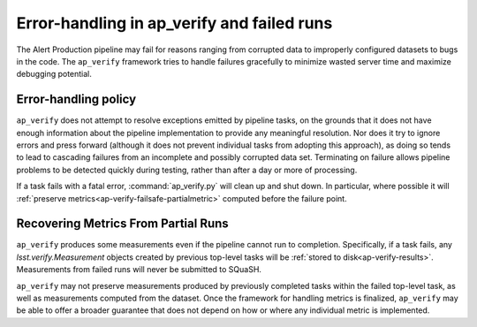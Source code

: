 .. py:currentmodule:: lsst.ap.verify

.. _ap-verify-failsafe:

###########################################
Error-handling in ap_verify and failed runs
###########################################

The Alert Production pipeline may fail for reasons ranging from corrupted data to improperly configured datasets to bugs in the code.
The ``ap_verify`` framework tries to handle failures gracefully to minimize wasted server time and maximize debugging potential.

.. _ap-verify-failsafe-catch:

Error-handling policy
=====================

``ap_verify`` does not attempt to resolve exceptions emitted by pipeline tasks, on the grounds that it does not have enough information about the pipeline implementation to provide any meaningful resolution.
Nor does it try to ignore errors and press forward (although it does not prevent individual tasks from adopting this approach), as doing so tends to lead to cascading failures from an incomplete and possibly corrupted data set.
Terminating on failure allows pipeline problems to be detected quickly during testing, rather than after a day or more of processing.

If a task fails with a fatal error, :command:`ap_verify.py` will clean up and shut down.
In particular, where possible it will :ref:`preserve metrics<ap-verify-failsafe-partialmetric>` computed before the failure point.

.. _ap-verify-failsafe-partialmetric:

Recovering Metrics From Partial Runs
====================================

``ap_verify`` produces some measurements even if the pipeline cannot run to completion.
Specifically, if a task fails, any `lsst.verify.Measurement` objects created by previous top-level tasks will be :ref:`stored to disk<ap-verify-results>`.
Measurements from failed runs will never be submitted to SQuaSH.

``ap_verify`` may not preserve measurements produced by previously completed tasks within the failed top-level task, as well as measurements computed from the dataset.
Once the framework for handling metrics is finalized, ``ap_verify`` may be able to offer a broader guarantee that does not depend on how or where any individual metric is implemented.
